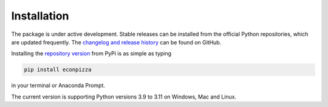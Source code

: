 Installation
============

The package is under active development. Stable releases can be installed from the official Python repositories, which are updated frequently. The `changelog and release history <https://github.com/gboehl/econpizza/releases>`_ can be found on GitHub.

Installing the `repository version <https://pypi.org/project/econpizza/>`_ from PyPi is as simple as typing

.. code-block:: bash

   pip install econpizza

in your terminal or Anaconda Prompt.

The current version is supporting Python versions 3.9 to 3.11 on Windows, Mac and Linux.
